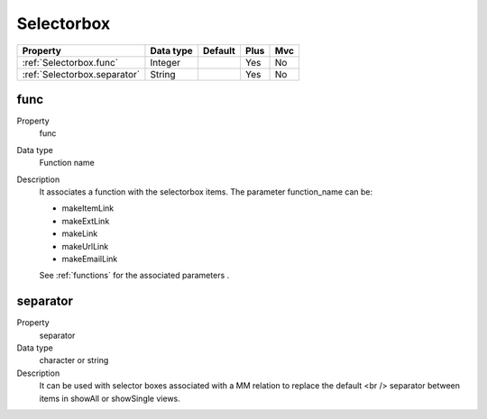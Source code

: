 .. ==================================================
.. FOR YOUR INFORMATION
.. --------------------------------------------------
.. -*- coding: utf-8 -*- with BOM.

.. ==================================================
.. DEFINE SOME TEXTROLES
.. --------------------------------------------------
.. role::   underline
.. role::   typoscript(code)
.. role::   ts(typoscript)
  :class:  typoscript
.. role::   php(code)


Selectorbox
-----------


======================================================= =========== ============ ==== ====
Property                                                Data type   Default      Plus Mvc
======================================================= =========== ============ ==== ====
:ref:`Selectorbox.func`                                 Integer                  Yes  No
:ref:`Selectorbox.separator`                            String                   Yes  No
======================================================= =========== ============ ==== ====


.. _Selectorbox.func:

func
^^^^

.. container:: table-row

    Property
        func

    Data type
        Function name
  
    Description
        It associates a function with the selectorbox items. The parameter
        function\_name can be:
             
        - makeItemLink
             
        - makeExtLink
             
        - makeLink
             
        - makeUrlLink
             
        - makeEmailLink
             
        See :ref:`functions` for the associated parameters .
 

.. _Selectorbox.separator:

separator
^^^^^^^^^

.. container:: table-row

    Property
        separator
             
    Data type
        character or string        
   
    Description
        It can be used with selector boxes associated with a MM relation to
        replace the default <br /> separator between items in showAll or
        showSingle views.





